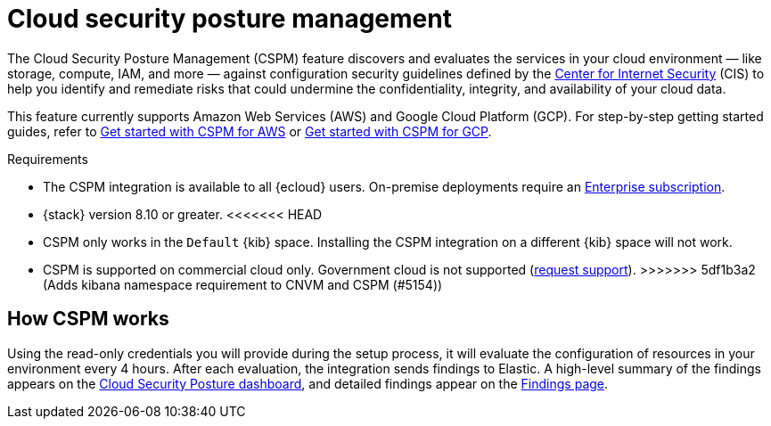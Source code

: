 [[cspm]]
= Cloud security posture management

The Cloud Security Posture Management (CSPM) feature discovers and evaluates the services in your cloud environment — like storage, compute, IAM, and more — against configuration security guidelines defined by the https://www.cisecurity.org/[Center for Internet Security] (CIS) to help you identify and remediate risks that could undermine the confidentiality, integrity, and availability of your cloud data.

This feature currently supports Amazon Web Services (AWS) and Google Cloud Platform (GCP). For step-by-step getting started guides, refer to <<cspm-get-started,Get started with CSPM for AWS>> or <<cspm-get-started-gcp, Get started with CSPM for GCP>>.

.Requirements
[sidebar]
--
* The CSPM integration is available to all {ecloud} users. On-premise deployments require an https://www.elastic.co/pricing[Enterprise subscription].
* {stack} version 8.10 or greater.
<<<<<<< HEAD
=======
* CSPM only works in the `Default` {kib} space. Installing the CSPM integration on a different {kib} space will not work. 
* CSPM is supported on commercial cloud only. Government cloud is not supported (https://github.com/elastic/enhancements[request support]).
>>>>>>> 5df1b3a2 (Adds kibana namespace requirement to CNVM and CSPM (#5154))
--

[discrete]
[[cspm-how-it-works]]
== How CSPM works

Using the read-only credentials you will provide during the setup process, it will evaluate the configuration of resources in your environment every 4 hours.
After each evaluation, the integration sends findings to Elastic. A high-level summary of the findings appears on the <<cloud-nat-sec-posture-dashboard,Cloud Security Posture dashboard>>, and detailed findings appear on the <<findings-page,Findings page>>.
